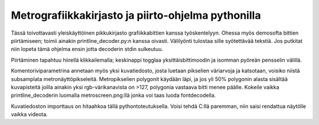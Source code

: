 Metrografiikkakirjasto ja piirto-ohjelma pythonilla
===================================================

Tässä toivottavasti yleiskäyttöinen pikkukirjasto grafiikkabittien kanssa työskentelyyn. Ohessa myös demosofta bittien piirtämiseen; toimii ainakin printline_decoder.py:n kanssa oivasti. Välilyönti tulostaa sille syötettävää tekstiä. Jos putkitat niin lopeta tämä ohjelma ensin jotta decoderin stdin sulkeutuu.

Piirtäminen tapahtuu hiirellä klikkailemalla; keskinappi togglaa yksittäisbittimoodin ja isomman pyöreän pensselin välillä.

Komentoriviparametrina annetaan myös yksi kuvatiedosto, josta luetaan pikselien väriarvoja ja katsotaan, voisiko niistä subsamplata metronäyttöpikseleitä. Metropikselien polygonit käydään läpi, ja jos yli 50% polygonin alasta sisältää kuvapisteitä joilla ainakin yksi rgb-värikanavista on >127, polygonia vastaava bitti menee päälle. Kokeile vaikka printline_decoderin luomalla metroscreen.png:llä jonka voi taas luoda fontdecodella.

Kuvatiedoston importtaus on hitaahkoa tällä pythontoteutuksella. Voisi tehdä C:llä paremman, niin saisi rendattua näytölle vaikka videota.
